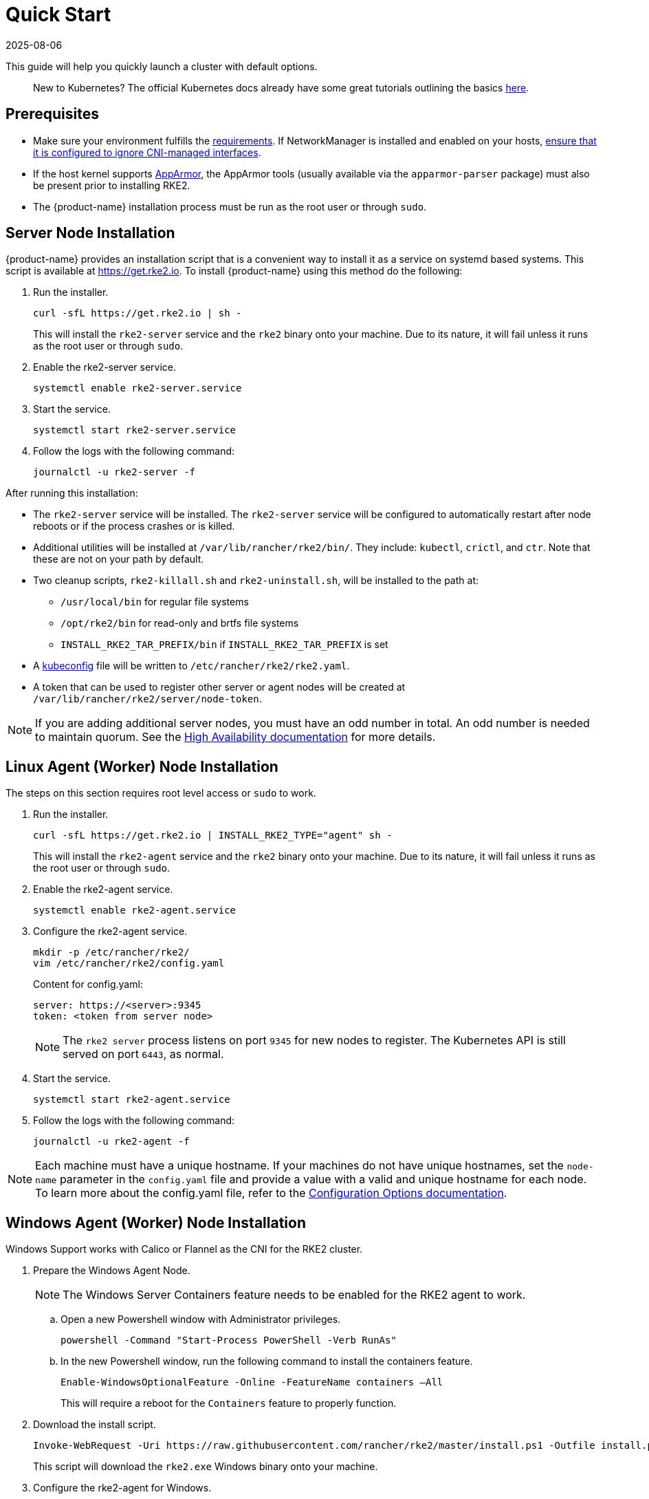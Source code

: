 = Quick Start
:page-languages: [en, zh]
:revdate: 2025-08-06
:page-revdate: {revdate}

This guide will help you quickly launch a cluster with default options.
____
New to Kubernetes? The official Kubernetes docs already have some great tutorials outlining the basics https://kubernetes.io/docs/tutorials/kubernetes-basics/[here].
____

== Prerequisites

* Make sure your environment fulfills the xref:install/requirements.adoc[requirements]. If NetworkManager is installed and enabled on your hosts, xref:known_issues.adoc#_networkmanager[ensure that it is configured to ignore CNI-managed interfaces].
* If the host kernel supports https://apparmor.net/[AppArmor], the AppArmor tools (usually available via the `apparmor-parser` package) must also be present prior to installing RKE2.
* The {product-name} installation process must be run as the root user or through `sudo`.

== Server Node Installation

{product-name} provides an installation script that is a convenient way to install it as a service on systemd based systems. This script is available at https://get.rke2.io. To install {product-name} using this method do the following:

. Run the installer.
+
[,sh]
----
curl -sfL https://get.rke2.io | sh -
----
+
This will install the `rke2-server` service and the `rke2` binary onto your machine. Due to its nature, it will fail unless it runs as the root user or through `sudo`.

. Enable the rke2-server service.
+
[,sh]
----
systemctl enable rke2-server.service
----

. Start the service.
+
[,sh]
----
systemctl start rke2-server.service
----
+
. Follow the logs with the following command:
+
[,sh]
----
journalctl -u rke2-server -f
----

After running this installation:

* The `rke2-server` service will be installed. The `rke2-server` service will be configured to automatically restart after node reboots or if the process crashes or is killed.
* Additional utilities will be installed at `/var/lib/rancher/rke2/bin/`. They include: `kubectl`, `crictl`, and `ctr`. Note that these are not on your path by default.
* Two cleanup scripts, `rke2-killall.sh` and `rke2-uninstall.sh`, will be installed to the path at:
 ** `/usr/local/bin` for regular file systems
 ** `/opt/rke2/bin` for read-only and brtfs file systems
 ** `INSTALL_RKE2_TAR_PREFIX/bin` if `INSTALL_RKE2_TAR_PREFIX` is set
* A https://kubernetes.io/docs/concepts/configuration/organize-cluster-access-kubeconfig/[kubeconfig] file will be written to `/etc/rancher/rke2/rke2.yaml`.
* A token that can be used to register other server or agent nodes will be created at `/var/lib/rancher/rke2/server/node-token`.

[NOTE]
====
If you are adding additional server nodes, you must have an odd number in total. An odd number is needed to maintain quorum. See the xref:install/ha.adoc[High Availability documentation] for more details.
====

== Linux Agent (Worker) Node Installation

The steps on this section requires root level access or `sudo` to work.

. Run the installer.
+
[,sh]
----
curl -sfL https://get.rke2.io | INSTALL_RKE2_TYPE="agent" sh -
----
+
This will install the `rke2-agent` service and the `rke2` binary onto your machine. Due to its nature, it will fail unless it runs as the root user or through `sudo`.

. Enable the rke2-agent service.
+
[,sh]
----
systemctl enable rke2-agent.service
----

. Configure the rke2-agent service.
+
[,sh]
----
mkdir -p /etc/rancher/rke2/
vim /etc/rancher/rke2/config.yaml
----
+
Content for config.yaml:
+
[,yaml]
----
server: https://<server>:9345
token: <token from server node>
----
+
[NOTE]
====
The `rke2 server` process listens on port `9345` for new nodes to register. The Kubernetes API is still served on port `6443`, as normal.
====

. Start the service.
+
[,sh]
----
systemctl start rke2-agent.service
----
+
. Follow the logs with the following command:
+
[,sh]
----
journalctl -u rke2-agent -f
----

[NOTE]
====
Each machine must have a unique hostname. If your machines do not have unique hostnames, set the `node-name` parameter in the `config.yaml` file and provide a value with a valid and unique hostname for each node. To learn more about the config.yaml file, refer to the xref:install/configuration.adoc#_configuration-file[Configuration Options documentation].
====

== Windows Agent (Worker) Node Installation

Windows Support works with Calico or Flannel as the CNI for the RKE2 cluster.

. Prepare the Windows Agent Node.
+
[NOTE]
====
The Windows Server Containers feature needs to be enabled for the RKE2 agent to work.
====
+
.. Open a new Powershell window with Administrator privileges.
+
[,powershell]
----
powershell -Command "Start-Process PowerShell -Verb RunAs"
----
+
.. In the new Powershell window, run the following command to install the containers feature.
+
[,powershell]
----
Enable-WindowsOptionalFeature -Online -FeatureName containers –All
----
+
This will require a reboot for the `Containers` feature to properly function.
+
. Download the install script.
+
[,powershell]
----
Invoke-WebRequest -Uri https://raw.githubusercontent.com/rancher/rke2/master/install.ps1 -Outfile install.ps1
----
+
This script will download the `rke2.exe` Windows binary onto your machine.

. Configure the rke2-agent for Windows.
+
[,powershell]
----
New-Item -Type Directory c:/etc/rancher/rke2 -Force
Set-Content -Path c:/etc/rancher/rke2/config.yaml -Value @"
server: https://<server>:9345
token: <token from server node>
"@
----
+
To learn more about the config.yaml file, refer to the xref:install/configuration.adoc#_configuration-file[Configuration Options documentation].

. Configure the PATH.
+
[,powershell]
----
$env:PATH+=";c:\var\lib\rancher\rke2\bin;c:\usr\local\bin"

[Environment]::SetEnvironmentVariable(
    "Path",
    [Environment]::GetEnvironmentVariable("Path", [EnvironmentVariableTarget]::Machine) + ";c:\var\lib\rancher\rke2\bin;c:\usr\local\bin",
    [EnvironmentVariableTarget]::Machine)
----

. Run the installer.
+
[,powershell]
----
./install.ps1
----

. Start the Windows RKE2 Service.
+
[,powershell]
----
rke2.exe agent service --add
----

[NOTE] 
====
Each machine must have a unique hostname.
====

Don't forget to start the RKE2 service with:

[,powershell]
----
Start-Service rke2
----

If you would prefer to use CLI parameters only instead, run the binary with the desired parameters.

[,powershell]
----
rke2.exe agent --token <> --server <>
----
